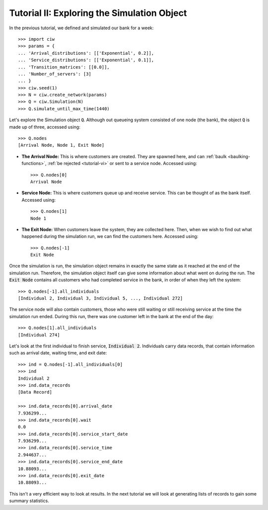 .. _tutorial-ii:

============================================
Tutorial II: Exploring the Simulation Object
============================================

In the previous tutorial, we defined and simulated our bank for a week::

    >>> import ciw
    >>> params = {
    ... 'Arrival_distributions': [['Exponential', 0.2]],
    ... 'Service_distributions': [['Exponential', 0.1]],
    ... 'Transition_matrices': [[0.0]],
    ... 'Number_of_servers': [3]
    ... }
    >>> ciw.seed(1)
    >>> N = ciw.create_network(params)
    >>> Q = ciw.Simulation(N)
    >>> Q.simulate_until_max_time(1440)

Let's explore the Simulation object :code:`Q`.
Although out queueing system consisted of one node (the bank), the object :code:`Q` is made up of three, accessed using::

    >>> Q.nodes
    [Arrival Node, Node 1, Exit Node]

+ **The Arrival Node:**
  This is where customers are created. They are spawned here, and can :ref:`baulk <baulking-functions>`, :ref:`be rejected <tutorial-vi>` or sent to a service node. Accessed using::

    >>> Q.nodes[0]
    Arrival Node

+ **Service Node:**
  This is where customers queue up and receive service. This can be thought of as the bank itself. Accessed using::

    >>> Q.nodes[1]
    Node 1

+ **The Exit Node:**
  When customers leave the system, they are collected here. Then, when we wish to find out what happened during the simulation run, we can find the customers here. Accessed using::

    >>> Q.nodes[-1]
    Exit Node

Once the simulation is run, the simulation object remains in exactly the same state as it reached at the end of the simulation run.
Therefore, the simulation object itself can give some information about what went on during the run.
The :code:`Exit Node` contains all customers who had completed service in the bank, in order of when they left the system::

    >>> Q.nodes[-1].all_individuals
    [Individual 2, Individual 3, Individual 5, ..., Individual 272]

The service node will also contain customers, those who were still waiting or still receiving service at the time the simulation run ended.
During this run, there was one customer left in the bank at the end of the day::

    >>> Q.nodes[1].all_individuals
    [Individual 274]

Let's look at the first individual to finish service, :code:`Individual 2`.
Individuals carry data records, that contain information such as arrival date, waiting time, and exit date::

    >>> ind = Q.nodes[-1].all_individuals[0]
    >>> ind
    Individual 2
    >>> ind.data_records
    [Data Record]

    >>> ind.data_records[0].arrival_date
    7.936299...
    >>> ind.data_records[0].wait
    0.0
    >>> ind.data_records[0].service_start_date
    7.936299...
    >>> ind.data_records[0].service_time
    2.944637...
    >>> ind.data_records[0].service_end_date
    10.88093...
    >>> ind.data_records[0].exit_date
    10.88093...

This isn't a very efficient way to look at results.
In the next tutorial we will look at generating lists of records to gain some summary statistics.